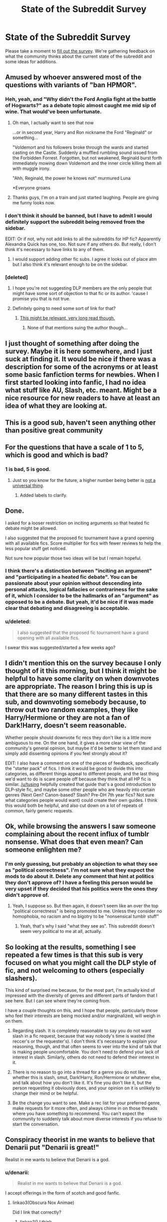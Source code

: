 #+TITLE: State of the Subreddit Survey

* State of the Subreddit Survey
:PROPERTIES:
:Author: denarii
:Score: 30
:DateUnix: 1440437151.0
:DateShort: 2015-Aug-24
:FlairText: Meta
:END:
Please take a moment to [[http://goo.gl/forms/utgv2Gfgau][fill out the survey]]. We're gathering feedback on what the community thinks about the current state of the subreddit and some ideas for additions.


** Amused by whoever answered most of the questions with variants of "ban HPMOR".
:PROPERTIES:
:Author: _incarcerous
:Score: 15
:DateUnix: 1440456165.0
:DateShort: 2015-Aug-25
:END:

*** Heh, yeah, and "Why didn't the Ford Anglia fight at the battle of Hogwarts?" as a debate topic almost caught me mid sip of wine. That would've been unfortunate.
:PROPERTIES:
:Author: denarii
:Score: 16
:DateUnix: 1440456355.0
:DateShort: 2015-Aug-25
:END:

**** Oh man, I actually want to see that now

...or in second year, Harry and Ron nickname the Ford "Reginald" or something...

"Voldemort and his followers broke through the wards and started casting on the Castle. Suddenly a muffled rumbling sound issued from the Forbidden Forrest. Forgotten, but not weakened, Reginald burst forth immediately mowing down Voldemort and the inner circle killing them all with muggle irony.

"Ahh, Reginald, the power he knows not" murmured Luna

*Everyone groans
:PROPERTIES:
:Author: Capt-Redbeard
:Score: 17
:DateUnix: 1440475287.0
:DateShort: 2015-Aug-25
:END:


**** Thanks guys, I'm on a train and just started laughing. People are giving me funny looks now.
:PROPERTIES:
:Score: 4
:DateUnix: 1440461988.0
:DateShort: 2015-Aug-25
:END:


*** I don't think it should be banned, but I have to admit I would definitely support the subreddit being removed from the sidebar.

EDIT: Or if not, why not add links to all the subreddits for HP fic? Apparently Alexandra Quick has one, too. Not sure if any others do. But really, I don't think it's necessary to have links to any of them.
:PROPERTIES:
:Author: druzec
:Score: 5
:DateUnix: 1440522330.0
:DateShort: 2015-Aug-25
:END:

**** I would support adding other fic subs. I agree it looks out of place atm but I also think it's relevant enough to be on the sidebar.
:PROPERTIES:
:Author: _incarcerous
:Score: 1
:DateUnix: 1440570035.0
:DateShort: 2015-Aug-26
:END:


*** [deleted]
:PROPERTIES:
:Score: 0
:DateUnix: 1440492616.0
:DateShort: 2015-Aug-25
:END:

**** I hope you're not suggesting DLP members are the only people that might have some sort of objection to that fic or its author. 'cause I promise you that is not true.
:PROPERTIES:
:Author: druzec
:Score: 4
:DateUnix: 1440522397.0
:DateShort: 2015-Aug-25
:END:


**** Definitely going to need some sort of link for that?
:PROPERTIES:
:Score: 1
:DateUnix: 1440517448.0
:DateShort: 2015-Aug-25
:END:

***** [[https://forums.darklordpotter.net/showthread.php?t=15594][This might be relevant, very long read though.]]
:PROPERTIES:
:Score: 2
:DateUnix: 1440520672.0
:DateShort: 2015-Aug-25
:END:

****** None of that mentions suing the author though...
:PROPERTIES:
:Score: 1
:DateUnix: 1440521996.0
:DateShort: 2015-Aug-25
:END:


** I just thought of something after doing the survey. Maybe it is here somewhere, and I just suck at finding it. It would be nice if there was a description for some of the acronyms or at least some basic fanfiction terms for newbies. When I first started looking into fanfic, I had no idea what stuff like AU, Slash, etc. meant. Might be a nice resource for new readers to have at least an idea of what they are looking at.
:PROPERTIES:
:Author: weatherninja
:Score: 11
:DateUnix: 1440473004.0
:DateShort: 2015-Aug-25
:END:


** This is a good sub, haven't seen anything other than positive great community
:PROPERTIES:
:Author: Nightstark
:Score: 10
:DateUnix: 1440446388.0
:DateShort: 2015-Aug-25
:END:


** For the questions that have a scale of 1 to 5, which is good and which is bad?
:PROPERTIES:
:Score: 8
:DateUnix: 1440441939.0
:DateShort: 2015-Aug-24
:END:

*** 1 is bad, 5 is good.
:PROPERTIES:
:Author: denarii
:Score: 7
:DateUnix: 1440442013.0
:DateShort: 2015-Aug-24
:END:

**** Just so you know for the future, a higher number being better is [[https://en.wikipedia.org/wiki/Academic_grading_in_Germany][not a universal thing]].
:PROPERTIES:
:Author: Riversz
:Score: 8
:DateUnix: 1440446699.0
:DateShort: 2015-Aug-25
:END:

***** Added labels to clarify.
:PROPERTIES:
:Author: denarii
:Score: 3
:DateUnix: 1440446791.0
:DateShort: 2015-Aug-25
:END:


** Done.

I asked for a looser restriction on inciting arguments so that heated fic debate might be allowed.

I also suggested that the proposed fic tournament have a grand opening with all available fics. Score multiplier for fics with fewer reviews to help the less popular stuff get noticed.

Not sure how popular those two ideas will be but I remain hopeful.
:PROPERTIES:
:Author: DZCreeper
:Score: 8
:DateUnix: 1440461303.0
:DateShort: 2015-Aug-25
:END:

*** I think there's a distinction between "inciting an argument" and "participating in a heated fic debate". You can be passionate about your opinion without descending into personal attacks, logical fallacies or contrariness for the sake of it, which I consider to be the hallmarks of an "argument" as opposed to be a debate. But yeah, it'd be nice if it was made clear that debating and disagreeing is acceptable.
:PROPERTIES:
:Author: druzec
:Score: 5
:DateUnix: 1440521345.0
:DateShort: 2015-Aug-25
:END:


*** u/deleted:
#+begin_quote
  I also suggested that the proposed fic tournament have a grand opening with all available fics.
#+end_quote

I swear this was suggested/started a few weeks ago?
:PROPERTIES:
:Score: 1
:DateUnix: 1440517493.0
:DateShort: 2015-Aug-25
:END:


** I didn't mention this on the survey because I only thought of it this morning, but I think it might be helpful to have some clarity on when downvotes are appropriate. The reason I bring this is up is that there are so many different tastes in this sub, and downvoting somebody because, to throw out two random examples, they like Harry/Hermione or they are not a fan of Dark!Harry, doesn't seem reasonable.

Whether people should downvote fic recs they don't like is a little more ambiguous to me. On the one hand, it gives a more clear view of the community's general opinion, but maybe it'd be better to let them stand and simply add dissenting opinions if you feel strongly about it?

EDIT: I also have a comment on one of the pieces of feedback, specifically the "starter pack" of fics. I think it would be good to divide this into categories, as different things appeal to different people, and the last thing we'd want to do is scare people off because they think that all HP fic is similar. [[/u/tusing]] helpfully created that guide that's a good introduction to DLP-style fic, and maybe some other people who are heavily into certain genres (Next Gen? Canon-based? Slash? Pre-DH 7th year fics? Not sure what categories people would want) could create their own guides. I think this would both be helpful, and also cut down on a lot of repeats of common, fairly generic requests.
:PROPERTIES:
:Author: druzec
:Score: 6
:DateUnix: 1440521206.0
:DateShort: 2015-Aug-25
:END:


** Ok, while browsing the answers I saw someone complaining about the recent influx of tumblr nonsense. What does that even mean? Can someone enlighten me?
:PROPERTIES:
:Author: cryogeniclab
:Score: 5
:DateUnix: 1440519337.0
:DateShort: 2015-Aug-25
:END:

*** I'm only guessing, but probably an objection to what they see as "political correctness". I'm not sure what they expect the mods to do about it. Delete any comment that hint at politics they don't approve of? I have a feeling this person would be very upset if they decided that his politics were the ones they didn't approve of.
:PROPERTIES:
:Author: druzec
:Score: 4
:DateUnix: 1440521697.0
:DateShort: 2015-Aug-25
:END:

**** Yeah, I suppose so. But then again, it doesn't seem like an over the top "political correctness" is being promoted to me. Unless they consider no homophobia, no racism and no bigotry to be "nonsensical tumblr stuff"
:PROPERTIES:
:Author: cryogeniclab
:Score: 1
:DateUnix: 1440523133.0
:DateShort: 2015-Aug-25
:END:

***** Yeah, that's why I said "what they see as". This subreddit doesn't seem very political to me at all, actually.
:PROPERTIES:
:Author: druzec
:Score: 3
:DateUnix: 1440523353.0
:DateShort: 2015-Aug-25
:END:


** So looking at the results, something I see repeated a few times is that this sub is very focused on what you might call the DLP style of fic, and not welcoming to others (especially slashers).

This kind of surprised me because, for the most part, I'm actually kind of impressed with the diversity of genres and different parts of fandom that I see here. But I can see where they're coming from.

I have a couple thoughts on this, and I hope that people, particularly those who feel their interests are being mocked and/or marginalized, will weigh in on them.

1. Regarding slash. It is completely reasonable to say you do not want slash in a fic request, because that way nobody's time is wasted (the reccer's or the requester's). I don't think it's necessary to explain your reasoning, though, and that often seems to veer into the kind of talk that is making people uncomfortable. You don't need to defend your lack of interest in slash. Similarly, others do not need to defend their interest in it.

2. There is no reason to go into a thread for a genre you do not like, whether this is slash, smut, Dark!Harry, Ron/Hermione or whatever else, and talk about how you don't like it. It's fine you don't like it, but the person requesting it obviously does, and your opinion on it is unlikely to change their mind or be helpful.

3. Be the change you want to see. Make a rec list for your preferred genre, make requests for it more often, and always chime in on those threads where you have something to recommend. You can't expect the community to suddenly talk about more diverse interests if you refuse to start the conversation.
:PROPERTIES:
:Author: druzec
:Score: 5
:DateUnix: 1440557223.0
:DateShort: 2015-Aug-26
:END:


** Conspiracy theorist in me wants to believe that Denarii put "Denarii is great!"

Realist in me wants to believe that Denarii is a god.
:PROPERTIES:
:Score: 3
:DateUnix: 1440464347.0
:DateShort: 2015-Aug-25
:END:

*** u/denarii:
#+begin_quote
  Realist in me wants to believe that Denarii is a god.
#+end_quote

I accept offerings in the form of scotch and good fanfic.
:PROPERTIES:
:Author: denarii
:Score: 5
:DateUnix: 1440465418.0
:DateShort: 2015-Aug-25
:END:

**** linkao3(Obscura Nox Animae)

Did I link that correctly?
:PROPERTIES:
:Score: 1
:DateUnix: 1440466880.0
:DateShort: 2015-Aug-25
:END:

***** linkao3() I think
:PROPERTIES:
:Author: denarii
:Score: 1
:DateUnix: 1440466963.0
:DateShort: 2015-Aug-25
:END:

****** Fixed, thank you O' Great One!
:PROPERTIES:
:Score: 1
:DateUnix: 1440467073.0
:DateShort: 2015-Aug-25
:END:

******* I don't think the bot picks up on edits so it would be

linkao3(Obscura Nox Animae)
:PROPERTIES:
:Author: susire
:Score: 2
:DateUnix: 1440468457.0
:DateShort: 2015-Aug-25
:END:

******** [[http://archiveofourown.org/works/716010][*/Obscura Nox Animae/*]] by [[http://archiveofourown.org/users/Heatherlly/pseuds/Heatherlly][/Heatherlly/]]

#+begin_quote
  The entire Wizarding world believes Lily Potter was murdered by Voldemort on that fateful night in 1981, including the man who would've given his immortal soul to save her. But there's another side to Lily's sacrifice, ancient charms and hidden truths that may have the power to change everything.
#+end_quote

^{/Site/: [[http://www.archiveofourown.org/][Archive of Our Own]] *|* /Fandom/: Harry Potter - J. K. Rowling *|* /Published/: 2013-03-11 *|* /Updated/: 2015-08-23 *|* /Words/: 181860 *|* /Chapters/: 52/? *|* /Comments/: 561 *|* /Kudos/: 371 *|* /Bookmarks/: 49 *|* /Hits/: 8899 *|* /ID/: 716010 *|* /Download/: [[http://archiveofourown.org/][EPUB]]}

--------------

*Bot v1.1.2 - 7/28/15* *|* [[[https://github.com/tusing/reddit-ffn-bot/wiki/Usage][Usage]]] | [[[https://github.com/tusing/reddit-ffn-bot/wiki/Changelog][Changelog]]] | [[[https://github.com/tusing/reddit-ffn-bot/issues/][Issues]]] | [[[https://github.com/tusing/reddit-ffn-bot/][GitHub]]]

*Update Notes:* /Direct EPUB downloads for FFnet!/
:PROPERTIES:
:Author: FanfictionBot
:Score: 1
:DateUnix: 1440468527.0
:DateShort: 2015-Aug-25
:END:


******** Thanks! This bot is a little hard to use :]
:PROPERTIES:
:Score: 1
:DateUnix: 1440468571.0
:DateShort: 2015-Aug-25
:END:

********* No worries! It takes some getting used to.
:PROPERTIES:
:Author: susire
:Score: 2
:DateUnix: 1440468682.0
:DateShort: 2015-Aug-25
:END:


********* Sorry! Do you have any ideas on how I can improve it? Always looking for feedback.
:PROPERTIES:
:Author: tusing
:Score: 1
:DateUnix: 1440472658.0
:DateShort: 2015-Aug-25
:END:

********** I think my problem is that I'm a little dumb at remembering things sometimes. It's a brilliant bot :)
:PROPERTIES:
:Score: 1
:DateUnix: 1440475211.0
:DateShort: 2015-Aug-25
:END:

*********** Just click on the [Usage] link at the end of any bot reply to learn how to use it. You'll be a pro in no time :)
:PROPERTIES:
:Author: tusing
:Score: 1
:DateUnix: 1440478705.0
:DateShort: 2015-Aug-25
:END:


********** +It's good, one suggestion would be to allow it to re-read edited comments. I don't know much about Reddit's API so I have no idea how difficult that would be though.+

Edit: Just saw your response further down, never mind.
:PROPERTIES:
:Score: 1
:DateUnix: 1440501038.0
:DateShort: 2015-Aug-25
:END:


******** Bot doesn't pick up on edits... yet! Next major update (which might - /will/ - be some time from now) will have a lot of new features, including sanity checks and edit checks, which will virtually eliminate those times when you don't have bot replies.
:PROPERTIES:
:Author: tusing
:Score: 1
:DateUnix: 1440472082.0
:DateShort: 2015-Aug-25
:END:


****** Anyways, link is [[http://archiveofourown.org/works/716010]]
:PROPERTIES:
:Score: 1
:DateUnix: 1440468611.0
:DateShort: 2015-Aug-25
:END:


** I'm definitely behind the idea of debates, as long as the quality of the debate is good. Anything that can be done to ensure they stay civil, with well reasoned arguments somewhat based in logic and reason and detail would be great.

I am also behind the idea of having some debates based on canon events and headcanons, as well as fanfics.
:PROPERTIES:
:Score: 3
:DateUnix: 1440502190.0
:DateShort: 2015-Aug-25
:END:


** I think the debates/discussion thread on their own are a bit useless since with such a tiny sub those things tend to come up a lot on their own. I'd be totally up for a tournament-style thing where we have people debate each other over a random topic then have the community vote on the winner who can then move on.
:PROPERTIES:
:Score: 3
:DateUnix: 1440517607.0
:DateShort: 2015-Aug-25
:END:


** [[https://docs.google.com/forms/d/1w9fDNj1K1vQoIYeSFU3CGf0_QpvcIdd_NP-oqZzRWSk/viewanalytics?usp=form_confirm][Here's the link to the survey results as is.]]
:PROPERTIES:
:Score: 2
:DateUnix: 1440554752.0
:DateShort: 2015-Aug-26
:END:


** was fun
:PROPERTIES:
:Author: SilenceoftheSamz
:Score: 1
:DateUnix: 1440446363.0
:DateShort: 2015-Aug-25
:END:


** done.
:PROPERTIES:
:Author: bloopenstein
:Score: 1
:DateUnix: 1440455095.0
:DateShort: 2015-Aug-25
:END:


** Good survey. Pretty complete and many ways to express your own opinion. Thanks for organizing this!
:PROPERTIES:
:Author: BigFatNo
:Score: 1
:DateUnix: 1440460530.0
:DateShort: 2015-Aug-25
:END:


** This is my favourite subreddit so just keep doing the same. :)
:PROPERTIES:
:Author: makingabetterme
:Score: 1
:DateUnix: 1440463221.0
:DateShort: 2015-Aug-25
:END:

